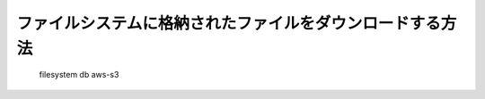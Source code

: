 ファイルシステムに格納されたファイルをダウンロードする方法
==========================================================

  filesystem
  db
  aws-s3

